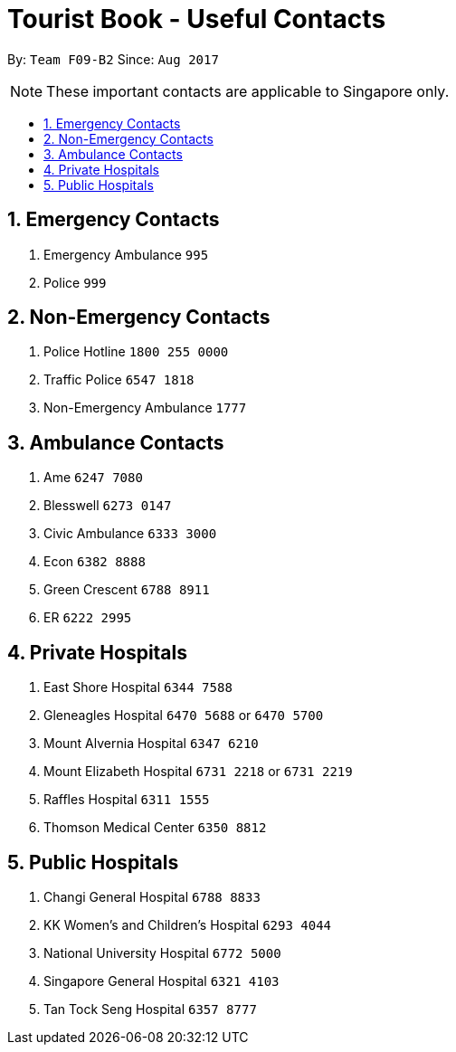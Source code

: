 = Tourist Book - Useful Contacts
:toc:
:toc-title:
:toc-placement: preamble
:sectnums:
:imagesDir: images
:stylesDir: stylesheets
:experimental:
ifdef::env-github[]
:tip-caption: :bulb:
:note-caption: :information_source:
endif::[]
:repoURL: https://github.com/CS2103AUG2017-F09-B2/main

By: `Team F09-B2`      Since: `Aug 2017`

[NOTE]
These important contacts are applicable to Singapore only.

== Emergency Contacts

.  Emergency Ambulance `995`
.  Police `999`

== Non-Emergency Contacts

.  Police Hotline `1800 255 0000`
.  Traffic Police `6547 1818`
.  Non-Emergency Ambulance `1777`

== Ambulance Contacts

.  Ame `6247 7080`
.  Blesswell `6273 0147`
.  Civic Ambulance `6333 3000`
.  Econ `6382 8888`
.  Green Crescent `6788 8911`
.  ER `6222 2995`

== Private Hospitals

.  East Shore Hospital `6344 7588`
.  Gleneagles Hospital `6470 5688` or `6470 5700`
.  Mount Alvernia Hospital `6347 6210`
.  Mount Elizabeth Hospital `6731 2218` or `6731 2219`
.  Raffles Hospital `6311 1555`
.  Thomson Medical Center `6350 8812`

== Public Hospitals
.  Changi General Hospital `6788 8833`
.  KK Women's and Children's Hospital `6293 4044`
.  National University Hospital `6772 5000`
.  Singapore General Hospital `6321 4103`
.  Tan Tock Seng Hospital `6357 8777`
